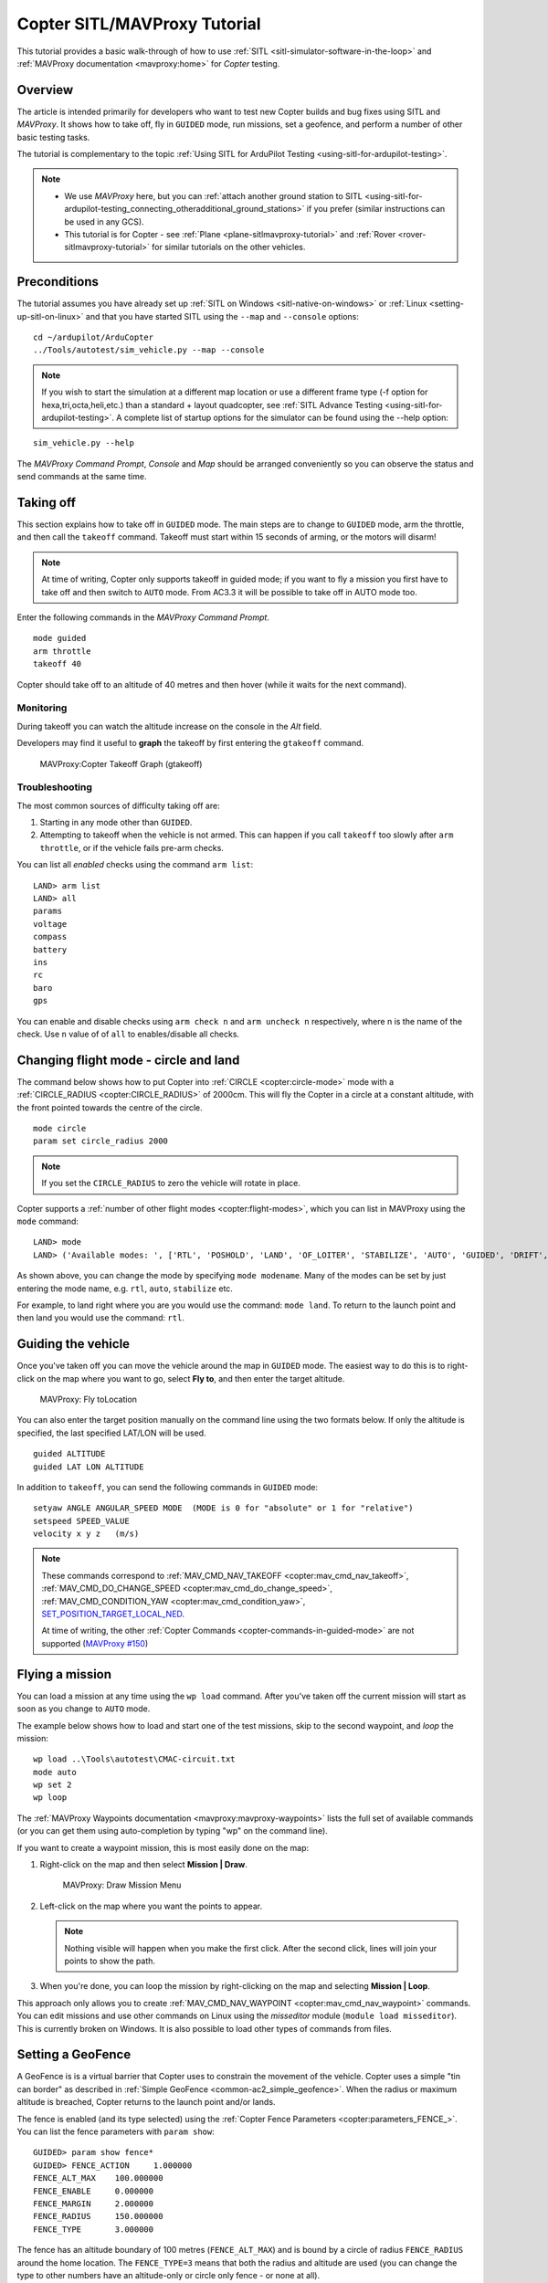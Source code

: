 .. _copter-sitl-mavproxy-tutorial:

=============================
Copter SITL/MAVProxy Tutorial
=============================

This tutorial provides a basic walk-through of how to use
:ref:`SITL <sitl-simulator-software-in-the-loop>` and
:ref:`MAVProxy documentation <mavproxy:home>` for *Copter* testing.

Overview
========

The article is intended primarily for developers who want to test new
Copter builds and bug fixes using SITL and *MAVProxy*. It shows how to
take off, fly in ``GUIDED`` mode, run missions, set a geofence, and
perform a number of other basic testing tasks.

The tutorial is complementary to the topic :ref:`Using SITL for ArduPilot Testing <using-sitl-for-ardupilot-testing>`.

.. note::

   -  We use *MAVProxy* here, but you can :ref:`attach another ground station to SITL <using-sitl-for-ardupilot-testing_connecting_otheradditional_ground_stations>`
      if you prefer (similar instructions can be used in any GCS).
   -  This tutorial is for Copter - see
      :ref:`Plane <plane-sitlmavproxy-tutorial>` and :ref:`Rover <rover-sitlmavproxy-tutorial>` for similar
      tutorials on the other vehicles.

Preconditions
=============

The tutorial assumes you have already set up :ref:`SITL on Windows <sitl-native-on-windows>` or
:ref:`Linux <setting-up-sitl-on-linux>` and that you have started SITL
using the ``--map`` and ``--console`` options:

::

    cd ~/ardupilot/ArduCopter
    ../Tools/autotest/sim_vehicle.py --map --console

.. note::

   If you wish to start the simulation at a different map location or use a different frame type
   (-f option for hexa,tri,octa,heli,etc.) than a standard + layout quadcopter, see
   :ref:`SITL Advance Testing <using-sitl-for-ardupilot-testing>`. A complete list of startup
   options for the simulator can be found using the --help option:

::

    sim_vehicle.py --help


The *MAVProxy Command Prompt*, *Console* and *Map* should be arranged
conveniently so you can observe the status and send commands at the same
time.

.. image:: ../images/mavproxy_sitl_console_and_map.jpg
    :target: ../_images/mavproxy_sitl_console_and_map.jpg

Taking off
==========

This section explains how to take off in ``GUIDED`` mode. The main steps
are to change to ``GUIDED`` mode, arm the throttle, and then call the
``takeoff`` command. Takeoff must start within 15 seconds of arming, or
the motors will disarm!

.. note::

   At time of writing, Copter only supports takeoff in guided mode;
   if you want to fly a mission you first have to take off and then switch
   to ``AUTO`` mode. From AC3.3 it will be possible to take off in AUTO
   mode too.

Enter the following commands in the *MAVProxy Command Prompt*.

::

    mode guided 
    arm throttle
    takeoff 40

Copter should take off to an altitude of 40 metres and then hover (while
it waits for the next command).

Monitoring
----------

During takeoff you can watch the altitude increase on the console in the
*Alt* field.

Developers may find it useful to **graph** the takeoff by first entering
the ``gtakeoff`` command.

.. figure:: ../images/MAVProxyGraphCopter_gtakeoff_40.png
   :target: ../_images/MAVProxyGraphCopter_gtakeoff_40.png

   MAVProxy:Copter Takeoff Graph (gtakeoff)

Troubleshooting
---------------

The most common sources of difficulty taking off are:

#. Starting in any mode other than ``GUIDED``.
#. Attempting to takeoff when the vehicle is not armed. This can happen
   if you call ``takeoff`` too slowly after ``arm throttle``, or if the
   vehicle fails pre-arm checks.

You can list all *enabled* checks using the command ``arm list``:

::

    LAND> arm list
    LAND> all
    params
    voltage
    compass
    battery
    ins
    rc
    baro
    gps

You can enable and disable checks using ``arm check n`` and
``arm uncheck n`` respectively, where n is the name of the check. Use
``n`` value of of ``all`` to enables/disable all checks.

Changing flight mode - circle and land
======================================

The command below shows how to put Copter into
:ref:`CIRCLE <copter:circle-mode>`
mode with a
:ref:`CIRCLE_RADIUS <copter:CIRCLE_RADIUS>`
of 2000cm. This will fly the Copter in a circle at a constant altitude,
with the front pointed towards the centre of the circle.

::

    mode circle
    param set circle_radius 2000

.. note::

   If you set the ``CIRCLE_RADIUS`` to zero the vehicle will rotate
   in place.

Copter supports a :ref:`number of other flight modes <copter:flight-modes>`,
which you can list in MAVProxy using the ``mode`` command:

::

    LAND> mode
    LAND> ('Available modes: ', ['RTL', 'POSHOLD', 'LAND', 'OF_LOITER', 'STABILIZE', 'AUTO', 'GUIDED', 'DRIFT', 'FLIP', 'AUTOTUNE', 'ALT_HOLD', 'LOITER', 'POSITION', 'CIRCLE', 'SPORT', 'ACRO'])

As shown above, you can change the mode by specifying ``mode modename``.
Many of the modes can be set by just entering the mode name, e.g.
``rtl``, ``auto``, ``stabilize`` etc.

For example, to land right where you are you would use the command:
``mode land``. To return to the launch point and then land you would use
the command: ``rtl``.

Guiding the vehicle
===================

Once you've taken off you can move the vehicle around the map in
``GUIDED`` mode. The easiest way to do this is to right-click on the map
where you want to go, select **Fly to**, and then enter the target
altitude.

.. figure:: ../images/MAVProxyCopter_flyto.jpg
   :target: ../_images/MAVProxyCopter_flyto.jpg

   MAVProxy: Fly toLocation

You can also enter the target position manually on the command line
using the two formats below. If only the altitude is specified, the last
specified LAT/LON will be used.

::

    guided ALTITUDE
    guided LAT LON ALTITUDE

In addition to ``takeoff``, you can send the following commands in
``GUIDED`` mode:

::

    setyaw ANGLE ANGULAR_SPEED MODE  (MODE is 0 for "absolute" or 1 for "relative")
    setspeed SPEED_VALUE
    velocity x y z   (m/s)

.. note::

   These commands correspond to
   :ref:`MAV_CMD_NAV_TAKEOFF <copter:mav_cmd_nav_takeoff>`,
   :ref:`MAV_CMD_DO_CHANGE_SPEED <copter:mav_cmd_do_change_speed>`,
   :ref:`MAV_CMD_CONDITION_YAW <copter:mav_cmd_condition_yaw>`,
   `SET_POSITION_TARGET_LOCAL_NED <https://mavlink.io/en/messages/common.html#SET_POSITION_TARGET_LOCAL_NED>`__.

   At time of writing, the other :ref:`Copter Commands <copter-commands-in-guided-mode>`
   are not supported (`MAVProxy #150 <https://github.com/ArduPilot/MAVProxy/issues/150>`__)

Flying a mission
================

You can load a mission at any time using the ``wp load`` command. After
you've taken off the current mission will start as soon as you change to
``AUTO`` mode.

The example below shows how to load and start one of the test missions,
skip to the second waypoint, and *loop* the mission:

::

    wp load ..\Tools\autotest\CMAC-circuit.txt
    mode auto
    wp set 2
    wp loop

The :ref:`MAVProxy Waypoints documentation <mavproxy:mavproxy-waypoints>`
lists the full set of available commands (or you can get them using
auto-completion by typing "wp" on the command line).

If you want to create a waypoint mission, this is most easily done on
the map:

#. Right-click on the map and then select **Mission \| Draw**.

   .. figure:: ../images/MAVProxyCopter_Mission_Draw.jpg
      :target: ../_images/MAVProxyCopter_Mission_Draw.jpg

      MAVProxy: Draw Mission Menu

#. Left-click on the map where you want the points to appear.

   .. note::

      Nothing visible will happen when you make the first click.
      After the second click, lines will join your points to show the
      path.
      
#. When you're done, you can loop the mission by right-clicking on the
   map and selecting **Mission \| Loop**.

This approach only allows you to create
:ref:`MAV_CMD_NAV_WAYPOINT <copter:mav_cmd_nav_waypoint>`
commands. You can edit missions and use other commands on Linux using
the *misseditor* module (``module load misseditor``). This is currently
broken on Windows. It is also possible to load other types of commands
from files.

Setting a GeoFence
==================

A GeoFence is is a virtual barrier that Copter uses to constrain the
movement of the vehicle. Copter uses a simple "tin can border" as
described in :ref:`Simple GeoFence <common-ac2_simple_geofence>`.
When the radius or maximum altitude is breached, Copter returns to the
launch point and/or lands.

The fence is enabled (and its type selected) using the :ref:`Copter Fence Parameters <copter:parameters_FENCE_>`.
You can list the fence parameters with ``param show``:

::

    GUIDED> param show fence*
    GUIDED> FENCE_ACTION     1.000000
    FENCE_ALT_MAX    100.000000
    FENCE_ENABLE     0.000000
    FENCE_MARGIN     2.000000
    FENCE_RADIUS     150.000000
    FENCE_TYPE       3.000000

The fence has an altitude boundary of 100 metres (``FENCE_ALT_MAX``) and
is bound by a circle of radius ``FENCE_RADIUS`` around the home
location. The ``FENCE_TYPE=3`` means that both the radius and altitude
are used (you can change the type to other numbers have an altitude-only
or circle only fence - or none at all).

The fence is initially disabled (``FENCE_ENABLE=0``). To turn it on we
set the value to one:

::

    GUIDED> param set fence_enable 1

When we fly outside the radius the mode changes to RTL (return to land).
If for some reason we travel further out by the value of
``FENCE_MARGIN``, then the vehicle will simply land.

Testing the vehicle
===================

*MAVProxy* allows you to list all the parameters affecting the vehicle
and simulation using ``param show *``, and to set any parameter using:
``param set PARAM_NAME VALUE``. In addition to affecting the vehicle
itself some parameters simulate the performance/failure of specific
hardware components and the environment (for example, the wind). These
can be listed using: `:ref:`param show sim*``. The topic `Using SITL for ArduPilot Testing <using-sitl-for-ardupilot-testing>` explains more about how
you can test using SITL.
